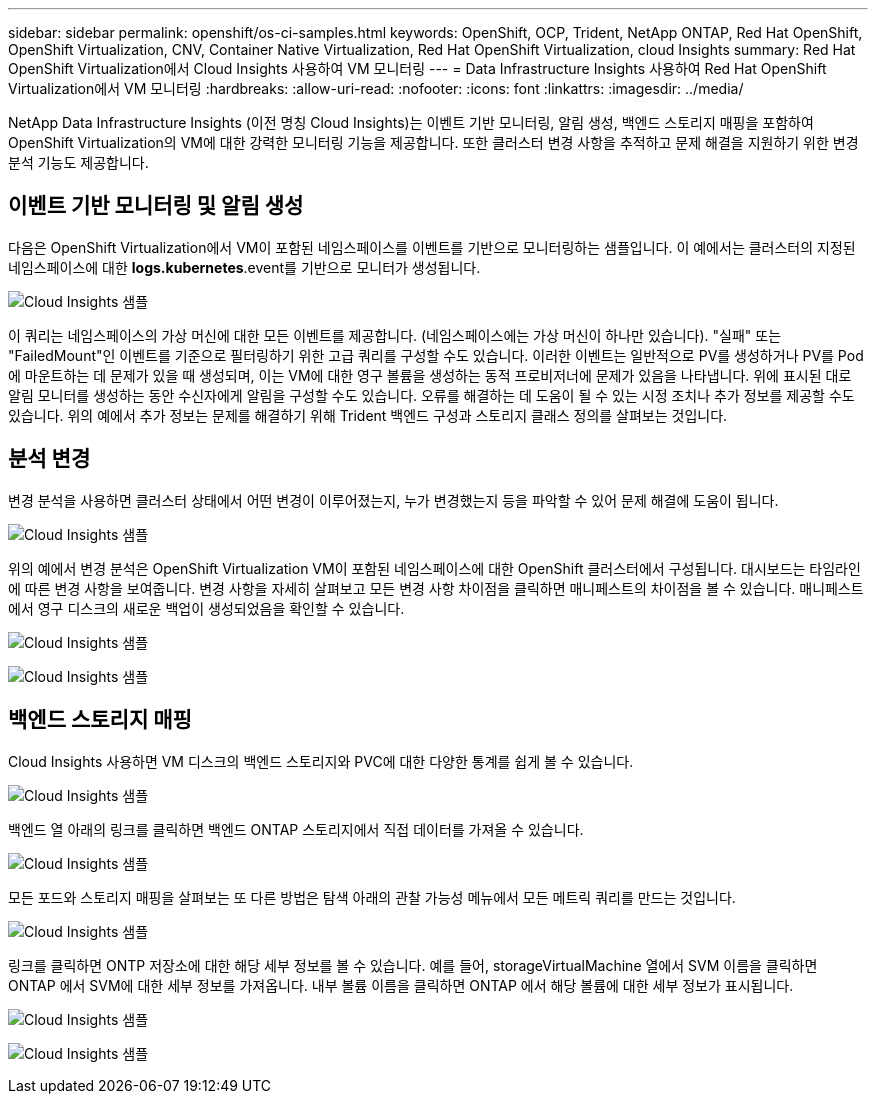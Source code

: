 ---
sidebar: sidebar 
permalink: openshift/os-ci-samples.html 
keywords: OpenShift, OCP, Trident, NetApp ONTAP, Red Hat OpenShift, OpenShift Virtualization, CNV, Container Native Virtualization, Red Hat OpenShift Virtualization, cloud Insights 
summary: Red Hat OpenShift Virtualization에서 Cloud Insights 사용하여 VM 모니터링 
---
= Data Infrastructure Insights 사용하여 Red Hat OpenShift Virtualization에서 VM 모니터링
:hardbreaks:
:allow-uri-read: 
:nofooter: 
:icons: font
:linkattrs: 
:imagesdir: ../media/


[role="lead"]
NetApp Data Infrastructure Insights (이전 명칭 Cloud Insights)는 이벤트 기반 모니터링, 알림 생성, 백엔드 스토리지 매핑을 포함하여 OpenShift Virtualization의 VM에 대한 강력한 모니터링 기능을 제공합니다.  또한 클러스터 변경 사항을 추적하고 문제 해결을 지원하기 위한 변경 분석 기능도 제공합니다.



== **이벤트 기반 모니터링 및 알림 생성**

다음은 OpenShift Virtualization에서 VM이 포함된 네임스페이스를 이벤트를 기반으로 모니터링하는 샘플입니다.  이 예에서는 클러스터의 지정된 네임스페이스에 대한 **logs.kubernetes**.event를 기반으로 모니터가 생성됩니다.

image:redhat-openshift-ci-samples-001.png["Cloud Insights 샘플"]

이 쿼리는 네임스페이스의 가상 머신에 대한 모든 이벤트를 제공합니다.  (네임스페이스에는 가상 머신이 하나만 있습니다).  "실패" 또는 "FailedMount"인 이벤트를 기준으로 필터링하기 위한 고급 쿼리를 구성할 수도 있습니다. 이러한 이벤트는 일반적으로 PV를 생성하거나 PV를 Pod에 마운트하는 데 문제가 있을 때 생성되며, 이는 VM에 대한 영구 볼륨을 생성하는 동적 프로비저너에 문제가 있음을 나타냅니다.  위에 표시된 대로 알림 모니터를 생성하는 동안 수신자에게 알림을 구성할 수도 있습니다.  오류를 해결하는 데 도움이 될 수 있는 시정 조치나 추가 정보를 제공할 수도 있습니다.  위의 예에서 추가 정보는 문제를 해결하기 위해 Trident 백엔드 구성과 스토리지 클래스 정의를 살펴보는 것입니다.



== **분석 변경**

변경 분석을 사용하면 클러스터 상태에서 어떤 변경이 이루어졌는지, 누가 변경했는지 등을 파악할 수 있어 문제 해결에 도움이 됩니다.

image:redhat-openshift-ci-samples-002.png["Cloud Insights 샘플"]

위의 예에서 변경 분석은 OpenShift Virtualization VM이 포함된 네임스페이스에 대한 OpenShift 클러스터에서 구성됩니다.  대시보드는 타임라인에 따른 변경 사항을 보여줍니다.  변경 사항을 자세히 살펴보고 모든 변경 사항 차이점을 클릭하면 매니페스트의 차이점을 볼 수 있습니다.  매니페스트에서 영구 디스크의 새로운 백업이 생성되었음을 확인할 수 있습니다.

image:redhat-openshift-ci-samples-003.png["Cloud Insights 샘플"]

image:redhat-openshift-ci-samples-004.png["Cloud Insights 샘플"]



== **백엔드 스토리지 매핑**

Cloud Insights 사용하면 VM 디스크의 백엔드 스토리지와 PVC에 대한 다양한 통계를 쉽게 볼 수 있습니다.

image:redhat-openshift-ci-samples-005.png["Cloud Insights 샘플"]

백엔드 열 아래의 링크를 클릭하면 백엔드 ONTAP 스토리지에서 직접 데이터를 가져올 수 있습니다.

image:redhat-openshift-ci-samples-006.png["Cloud Insights 샘플"]

모든 포드와 스토리지 매핑을 살펴보는 또 다른 방법은 탐색 아래의 관찰 가능성 메뉴에서 모든 메트릭 쿼리를 만드는 것입니다.

image:redhat-openshift-ci-samples-007.png["Cloud Insights 샘플"]

링크를 클릭하면 ONTP 저장소에 대한 해당 세부 정보를 볼 수 있습니다.  예를 들어, storageVirtualMachine 열에서 SVM 이름을 클릭하면 ONTAP 에서 SVM에 대한 세부 정보를 가져옵니다.  내부 볼륨 이름을 클릭하면 ONTAP 에서 해당 볼륨에 대한 세부 정보가 표시됩니다.

image:redhat-openshift-ci-samples-008.png["Cloud Insights 샘플"]

image:redhat-openshift-ci-samples-009.png["Cloud Insights 샘플"]
